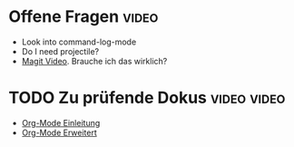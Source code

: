 * Offene Fragen                                                       :video:
- Look into command-log-mode
- Do I need projectile?
- [[https://www.youtube.com/watch?v=INTu30BHZGk&list=PLEoMzSkcN8oPH1au7H6B7bBJ4ZO7BXjSZ&index=5][Magit Video]]. Brauche ich das wirklich?
  
* TODO Zu prüfende Dokus                                        :video:video:
SCHEDULED: <2024-02-29 Thu>

- [[https://www.youtube.com/watch?v=VcgjTEa0kU4&list=PLEoMzSkcN8oPH1au7H6B7bBJ4ZO7BXjSZ&index=5][Org-Mode Einleitung]]
- [[https://www.youtube.com/watch?v=PNE-mgkZ6HM&list=PLEoMzSkcN8oPH1au7H6B7bBJ4ZO7BXjSZ&index=6][Org-Mode Erweitert]]

  


 
